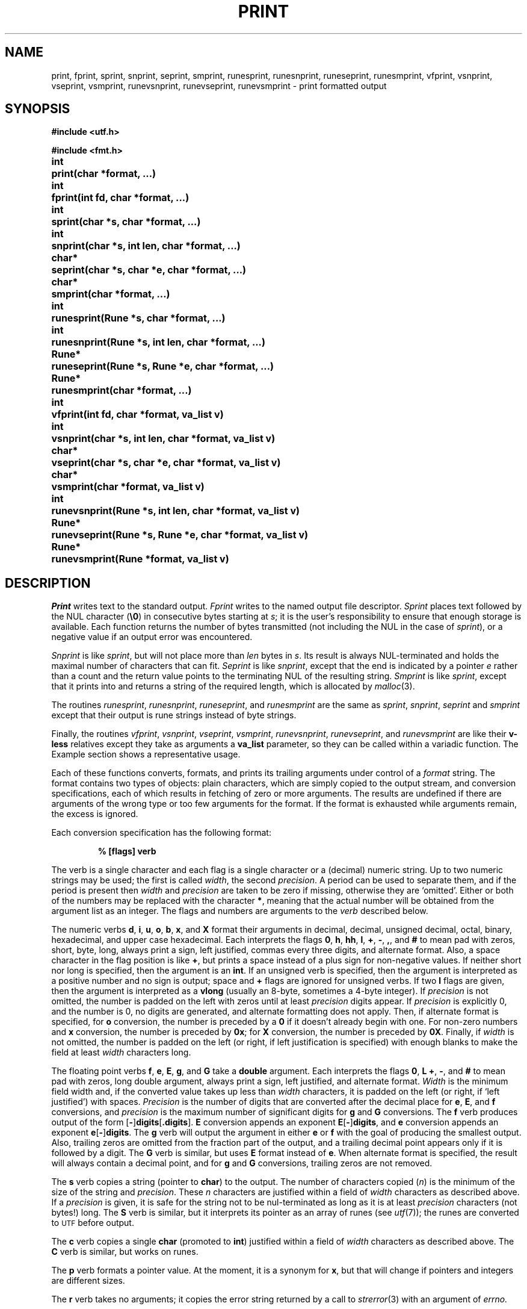.TH PRINT 3
.de EX
.nf
.ft B
..
.de EE
.fi
.ft R
..
.SH NAME
print, fprint, sprint, snprint, seprint, smprint, runesprint, runesnprint, runeseprint, runesmprint, vfprint, vsnprint, vseprint, vsmprint, runevsnprint, runevseprint, runevsmprint \- print formatted output
.SH SYNOPSIS
.B #include <utf.h>
.PP
.B #include <fmt.h>
.PP
.ta \w'\fLchar* 'u
.B
int	print(char *format, ...)
.PP
.B
int	fprint(int fd, char *format, ...)
.PP
.B
int	sprint(char *s, char *format, ...)
.PP
.B
int	snprint(char *s, int len, char *format, ...)
.PP
.B
char*	seprint(char *s, char *e, char *format, ...)
.PP
.B
char*	smprint(char *format, ...)
.PP
.B
int	runesprint(Rune *s, char *format, ...)
.PP
.B
int	runesnprint(Rune *s, int len, char *format, ...)
.PP
.B
Rune*	runeseprint(Rune *s, Rune *e, char *format, ...)
.PP
.B
Rune*	runesmprint(char *format, ...)
.PP
.B
int	vfprint(int fd, char *format, va_list v)
.PP
.B
int	vsnprint(char *s, int len, char *format, va_list v)
.PP
.B
char*	vseprint(char *s, char *e, char *format, va_list v)
.PP
.B
char*	vsmprint(char *format, va_list v)
.PP
.B
int	runevsnprint(Rune *s, int len, char *format, va_list v)
.PP
.B
Rune*	runevseprint(Rune *s, Rune *e, char *format, va_list v)
.PP
.B
Rune*	runevsmprint(Rune *format, va_list v)
.PP
.B
.SH DESCRIPTION
.I Print
writes text to the standard output.
.I Fprint
writes to the named output
file descriptor.
.I Sprint
places text
followed by the NUL character
.RB ( \e0 )
in consecutive bytes starting at
.IR s ;
it is the user's responsibility to ensure that
enough storage is available.
Each function returns the number of bytes
transmitted (not including the NUL
in the case of
.IR sprint ),
or
a negative value if an output error was encountered.
.PP
.I Snprint
is like
.IR sprint ,
but will not place more than
.I len
bytes in
.IR s .
Its result is always NUL-terminated and holds the maximal
number of characters that can fit.
.I Seprint
is like
.IR snprint ,
except that the end is indicated by a pointer
.I e
rather than a count and the return value points to the terminating NUL of the
resulting string.
.I Smprint
is like
.IR sprint ,
except that it prints into and returns a string of the required length, which is
allocated by
.IR malloc (3).
.PP
The routines
.IR runesprint ,
.IR runesnprint ,
.IR runeseprint ,
and
.I runesmprint
are the same as
.IR sprint ,
.IR snprint ,
.IR seprint
and
.I smprint
except that their output is rune strings instead of byte strings.
.PP
Finally, the routines
.IR vfprint ,
.IR vsnprint ,
.IR vseprint ,
.IR vsmprint ,
.IR runevsnprint ,
.IR runevseprint ,
and
.I runevsmprint
are like their
.BR v-less
relatives except they take as arguments a
.B va_list
parameter, so they can be called within a variadic function.
The Example section shows a representative usage.
.PP
Each of these functions
converts, formats, and prints its
trailing arguments
under control of a
.IR format 
string.
The
format
contains two types of objects:
plain characters, which are simply copied to the
output stream,
and conversion specifications,
each of which results in fetching of
zero or more
arguments.
The results are undefined if there are arguments of the
wrong type or too few
arguments for the format.
If the format is exhausted while
arguments remain, the excess
is ignored.
.PP
Each conversion specification has the following format:
.IP
.B "% [flags] verb
.PP
The verb is a single character and each flag is a single character or a
(decimal) numeric string.
Up to two numeric strings may be used;
the first is called
.IR width ,
the second
.IR precision .
A period can be used to separate them, and if the period is
present then
.I width
and
.I precision
are taken to be zero if missing, otherwise they are `omitted'.
Either or both of the numbers may be replaced with the character
.BR * ,
meaning that the actual number will be obtained from the argument list
as an integer.
The flags and numbers are arguments to
the
.I verb
described below.
.PP
The numeric verbs
.BR d ,
.BR i ,
.BR u ,
.BR o ,
.BR b ,
.BR x ,
and
.B X
format their arguments in decimal, decimal,
unsigned decimal, octal, binary, hexadecimal, and upper case hexadecimal.
Each interprets the flags
.BR 0 ,
.BR h ,
.BR hh ,
.BR l ,
.BR + ,
.BR - ,
.BR , ,
and
.B #
to mean pad with zeros,
short, byte, long, always print a sign, left justified, commas every three digits,
and alternate format.
Also, a space character in the flag
position is like
.BR + ,
but prints a space instead of a plus sign for non-negative values.
If neither
short nor long is specified,
then the argument is an
.BR int .
If an unsigned verb is specified,
then the argument is interpreted as a
positive number and no sign is output;
space and
.B +
flags are ignored for unsigned verbs.
If two
.B l
flags are given,
then the argument is interpreted as a
.B vlong
(usually an 8-byte, sometimes a 4-byte integer).
If
.I precision
is not omitted, the number is padded on the left with zeros
until at least
.I precision
digits appear.
If
.I precision
is explicitly 0, and the number is 0,
no digits are generated, and alternate formatting
does not apply.
Then, if alternate format is specified,
for
.B o
conversion, the number is preceded by a
.B 0
if it doesn't already begin with one.
For non-zero numbers and
.B x
conversion, the number is preceded by
.BR 0x ;
for
.B X
conversion, the number is preceded by
.BR 0X .
Finally, if
.I width
is not omitted, the number is padded on the left (or right, if
left justification is specified) with enough blanks to
make the field at least
.I width
characters long.
.PP
The floating point verbs
.BR f ,
.BR e ,
.BR E ,
.BR g ,
and
.B G
take a
.B double
argument.
Each interprets the flags
.BR 0 ,
.BR L
.BR + ,
.BR - ,
and
.B #
to mean pad with zeros,
long double argument,
always print a sign,
left justified,
and
alternate format.
.I Width
is the minimum field width and,
if the converted value takes up less than
.I width
characters, it is padded on the left (or right, if `left justified')
with spaces.
.I Precision
is the number of digits that are converted after the decimal place for
.BR e ,
.BR E ,
and
.B f
conversions,
and
.I precision
is the maximum number of significant digits for
.B g
and
.B G
conversions.
The 
.B f
verb produces output of the form
.RB [ - ] digits [ .digits\fR].
.B E
conversion appends an exponent
.BR E [ - ] digits ,
and
.B e
conversion appends an exponent
.BR e [ - ] digits .
The
.B g
verb will output the argument in either
.B e
or
.B f
with the goal of producing the smallest output.
Also, trailing zeros are omitted from the fraction part of
the output, and a trailing decimal point appears only if it is followed
by a digit.
The
.B G
verb is similar, but uses
.B E
format instead of
.BR e .
When alternate format is specified, the result will always contain a decimal point,
and for
.B g
and
.B G
conversions, trailing zeros are not removed.
.PP
The
.B s
verb copies a string
(pointer to
.BR char )
to the output.
The number of characters copied
.RI ( n )
is the minimum
of the size of the string and
.IR precision .
These
.I n
characters are justified within a field of
.I width
characters as described above.
If a
.I precision
is given, it is safe for the string not to be nul-terminated
as long as it is at least
.I precision
characters (not bytes!) long.
The
.B S
verb is similar, but it interprets its pointer as an array
of runes (see
.IR utf (7));
the runes are converted to
.SM UTF
before output.
.PP
The
.B c
verb copies a single
.B char
(promoted to
.BR int )
justified within a field of
.I width
characters as described above.
The
.B C
verb is similar, but works on runes.
.PP
The
.B p
verb formats a pointer value.
At the moment, it is a synonym for
.BR x ,
but that will change if pointers and integers are different sizes.
.PP
The
.B r
verb takes no arguments; it copies the error string returned by a call to
.IR strerror (3)
with an argument of
.IR errno.
.PP
Custom verbs may be installed using
.IR fmtinstall (3).
.SH EXAMPLE
This function prints an error message with a variable
number of arguments and then quits.
.IP
.EX
.ta 6n +6n +6n
void fatal(char *msg, ...)
{
	char buf[1024], *out;
	va_list arg;

	out = vseprint(buf, buf+sizeof buf, "Fatal error: ");
	va_start(arg, msg);
	out = vseprint(out, buf+sizeof buf, msg, arg);
	va_end(arg);
	write(2, buf, out-buf);
	exit(1);
}
.EE
.SH SEE ALSO
.IR fmtinstall (3),
.IR fprintf (3),
.IR utf (7)
.SH DIAGNOSTICS
Routines that write to a file descriptor or call
.IR malloc
set
.IR errstr .
.SH BUGS
The formatting is close to that specified for ANSI
.IR fprintf (3);
the main difference is that
.B b
and
.B r
are not in ANSI and some
.B C9X
verbs are missing.
Also, and distinctly not a bug,
.I print
and friends generate
.SM UTF
rather than
.SM ASCII.
.PP
There is no
.BR runeprint ,
.BR runefprint ,
etc. because runes are byte-order dependent and should not be written directly to a file; use the
UTF output of
.I print
or
.I fprint
instead.
Also,
.I sprint
is deprecated for safety reasons; use
.IR snprint ,
.IR seprint ,
or
.I smprint
instead.
Safety also precludes the existence of
.IR runesprint .
